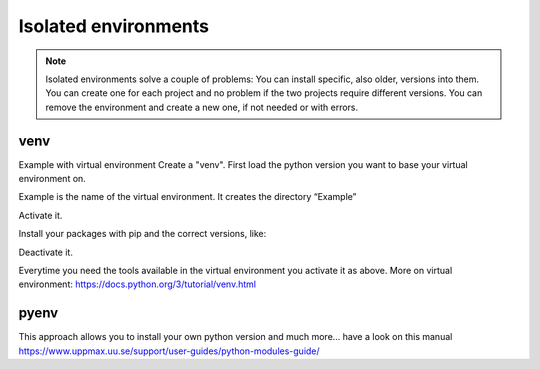 Isolated environments
=====================

.. note::
   Isolated environments solve a couple of problems:
   You can install specific, also older, versions into them.
   You can create one for each project and no problem if the two projects require different versions.
   You can remove the environment and create a new one, if not needed or with errors.

venv
----

Example with virtual environment
Create a "venv". First load the python version you want to base your virtual environment on.

.. prompt:: bash $

    module load python/x.y.z
    python –m venv Example

Example is the name of the virtual environment.
It creates the directory “Example”

Activate it.

.. prompt:: bash $

    source Example/bin/activate

Install your packages with pip and the correct versions, like:

.. prompt:: bash $

    pip install numpy==1.13.1 matplotlib==2.2.2

Deactivate it.

.. prompt:: bash $

    deactivate

Everytime you need the tools available in the virtual environment you activate it as above.
More on virtual environment: https://docs.python.org/3/tutorial/venv.html 

pyenv
-----

This approach allows you to install your own python version and much more… have a look on this manual https://www.uppmax.uu.se/support/user-guides/python-modules-guide/
